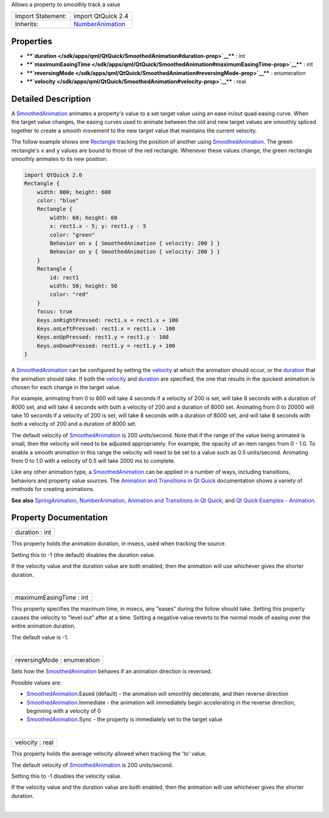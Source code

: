 Allows a property to smoothly track a value

+--------------------------------------+--------------------------------------+
| Import Statement:                    | import QtQuick 2.4                   |
+--------------------------------------+--------------------------------------+
| Inherits:                            | `NumberAnimation </sdk/apps/qml/QtQu |
|                                      | ick/NumberAnimation/>`__             |
+--------------------------------------+--------------------------------------+

Properties
----------

-  ****`duration </sdk/apps/qml/QtQuick/SmoothedAnimation#duration-prop>`__****
   : int
-  ****`maximumEasingTime </sdk/apps/qml/QtQuick/SmoothedAnimation#maximumEasingTime-prop>`__****
   : int
-  ****`reversingMode </sdk/apps/qml/QtQuick/SmoothedAnimation#reversingMode-prop>`__****
   : enumeration
-  ****`velocity </sdk/apps/qml/QtQuick/SmoothedAnimation#velocity-prop>`__****
   : real

Detailed Description
--------------------

A `SmoothedAnimation </sdk/apps/qml/QtQuick/SmoothedAnimation/>`__
animates a property's value to a set target value using an ease in/out
quad easing curve. When the target value changes, the easing curves used
to animate between the old and new target values are smoothly spliced
together to create a smooth movement to the new target value that
maintains the current velocity.

The follow example shows one
`Rectangle </sdk/apps/qml/QtQuick/Rectangle/>`__ tracking the position
of another using
`SmoothedAnimation </sdk/apps/qml/QtQuick/SmoothedAnimation/>`__. The
green rectangle's ``x`` and ``y`` values are bound to those of the red
rectangle. Whenever these values change, the green rectangle smoothly
animates to its new position:

.. code:: qml

    import QtQuick 2.0
    Rectangle {
        width: 800; height: 600
        color: "blue"
        Rectangle {
            width: 60; height: 60
            x: rect1.x - 5; y: rect1.y - 5
            color: "green"
            Behavior on x { SmoothedAnimation { velocity: 200 } }
            Behavior on y { SmoothedAnimation { velocity: 200 } }
        }
        Rectangle {
            id: rect1
            width: 50; height: 50
            color: "red"
        }
        focus: true
        Keys.onRightPressed: rect1.x = rect1.x + 100
        Keys.onLeftPressed: rect1.x = rect1.x - 100
        Keys.onUpPressed: rect1.y = rect1.y - 100
        Keys.onDownPressed: rect1.y = rect1.y + 100
    }

A `SmoothedAnimation </sdk/apps/qml/QtQuick/SmoothedAnimation/>`__ can
be configured by setting the
`velocity </sdk/apps/qml/QtQuick/SmoothedAnimation#velocity-prop>`__ at
which the animation should occur, or the
`duration </sdk/apps/qml/QtQuick/SmoothedAnimation#duration-prop>`__
that the animation should take. If both the
`velocity </sdk/apps/qml/QtQuick/SmoothedAnimation#velocity-prop>`__ and
`duration </sdk/apps/qml/QtQuick/SmoothedAnimation#duration-prop>`__ are
specified, the one that results in the quickest animation is chosen for
each change in the target value.

For example, animating from 0 to 800 will take 4 seconds if a velocity
of 200 is set, will take 8 seconds with a duration of 8000 set, and will
take 4 seconds with both a velocity of 200 and a duration of 8000 set.
Animating from 0 to 20000 will take 10 seconds if a velocity of 200 is
set, will take 8 seconds with a duration of 8000 set, and will take 8
seconds with both a velocity of 200 and a duration of 8000 set.

The default velocity of
`SmoothedAnimation </sdk/apps/qml/QtQuick/SmoothedAnimation/>`__ is 200
units/second. Note that if the range of the value being animated is
small, then the velocity will need to be adjusted appropriately. For
example, the opacity of an item ranges from 0 - 1.0. To enable a smooth
animation in this range the velocity will need to be set to a value such
as 0.5 units/second. Animating from 0 to 1.0 with a velocity of 0.5 will
take 2000 ms to complete.

Like any other animation type, a
`SmoothedAnimation </sdk/apps/qml/QtQuick/SmoothedAnimation/>`__ can be
applied in a number of ways, including transitions, behaviors and
property value sources. The `Animation and Transitions in Qt
Quick </sdk/apps/qml/QtQuick/qtquick-statesanimations-animations/>`__
documentation shows a variety of methods for creating animations.

**See also**
`SpringAnimation </sdk/apps/qml/QtQuick/SpringAnimation/>`__,
`NumberAnimation </sdk/apps/qml/QtQuick/NumberAnimation/>`__, `Animation
and Transitions in Qt
Quick </sdk/apps/qml/QtQuick/qtquick-statesanimations-animations/>`__,
and `Qt Quick Examples -
Animation </sdk/apps/qml/QtQuick/animation/>`__.

Property Documentation
----------------------

+--------------------------------------------------------------------------+
|        \ duration : int                                                  |
+--------------------------------------------------------------------------+

This property holds the animation duration, in msecs, used when tracking
the source.

Setting this to -1 (the default) disables the duration value.

If the velocity value and the duration value are both enabled, then the
animation will use whichever gives the shorter duration.

| 

+--------------------------------------------------------------------------+
|        \ maximumEasingTime : int                                         |
+--------------------------------------------------------------------------+

This property specifies the maximum time, in msecs, any "eases" during
the follow should take. Setting this property causes the velocity to
"level out" after at a time. Setting a negative value reverts to the
normal mode of easing over the entire animation duration.

The default value is -1.

| 

+--------------------------------------------------------------------------+
|        \ reversingMode : enumeration                                     |
+--------------------------------------------------------------------------+

Sets how the
`SmoothedAnimation </sdk/apps/qml/QtQuick/SmoothedAnimation/>`__ behaves
if an animation direction is reversed.

Possible values are:

-  `SmoothedAnimation </sdk/apps/qml/QtQuick/SmoothedAnimation/>`__.Eased
   (default) - the animation will smoothly decelerate, and then reverse
   direction
-  `SmoothedAnimation </sdk/apps/qml/QtQuick/SmoothedAnimation/>`__.Immediate
   - the animation will immediately begin accelerating in the reverse
   direction, beginning with a velocity of 0
-  `SmoothedAnimation </sdk/apps/qml/QtQuick/SmoothedAnimation/>`__.Sync
   - the property is immediately set to the target value

| 

+--------------------------------------------------------------------------+
|        \ velocity : real                                                 |
+--------------------------------------------------------------------------+

This property holds the average velocity allowed when tracking the 'to'
value.

The default velocity of
`SmoothedAnimation </sdk/apps/qml/QtQuick/SmoothedAnimation/>`__ is 200
units/second.

Setting this to -1 disables the velocity value.

If the velocity value and the duration value are both enabled, then the
animation will use whichever gives the shorter duration.

| 
